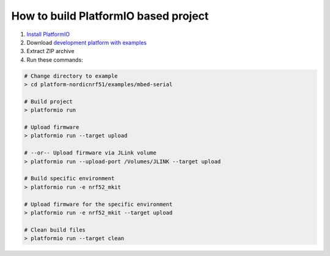 ..  Copyright 2014-present PlatformIO <contact@platformio.org>
    Licensed under the Apache License, Version 2.0 (the "License");
    you may not use this file except in compliance with the License.
    You may obtain a copy of the License at
       http://www.apache.org/licenses/LICENSE-2.0
    Unless required by applicable law or agreed to in writing, software
    distributed under the License is distributed on an "AS IS" BASIS,
    WITHOUT WARRANTIES OR CONDITIONS OF ANY KIND, either express or implied.
    See the License for the specific language governing permissions and
    limitations under the License.

How to build PlatformIO based project
=====================================

1. `Install PlatformIO <http://docs.platformio.org/en/stable/installation.html>`_
2. Download `development platform with examples <https://github.com/peterhinson/platform-nordicnrf52/archive/develop.zip>`_
3. Extract ZIP archive
4. Run these commands:

.. code-block:: bash

    # Change directory to example
    > cd platform-nordicnrf51/examples/mbed-serial

    # Build project
    > platformio run

    # Upload firmware
    > platformio run --target upload

    # --or-- Upload firmware via JLink volume
    > platformio run --upload-port /Volumes/JLINK --target upload

    # Build specific environment
    > platformio run -e nrf52_mkit

    # Upload firmware for the specific environment
    > platformio run -e nrf52_mkit --target upload

    # Clean build files
    > platformio run --target clean
